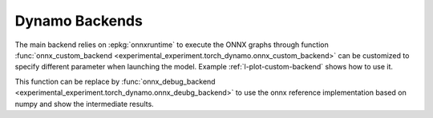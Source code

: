===============
Dynamo Backends
===============
 
The main backend relies on :epkg:`onnxruntime` to execute the ONNX graphs
through function
:func:`onnx_custom_backend <experimental_experiment.torch_dynamo.onnx_custom_backend>`
can be customized to specify different parameter when launching the model.
Example :ref:`l-plot-custom-backend` shows how to use it.

This function can be replace by 
:func:`onnx_debug_backend <experimental_experiment.torch_dynamo.onnx_deubg_backend>`
to use the onnx reference implementation based on numpy and show the intermediate
results.
